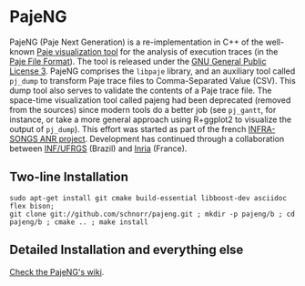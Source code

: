 * PajeNG

PajeNG (Paje Next Generation) is a re-implementation in C++ of the
well-known [[http://paje.sf.net][Paje visualization tool]] for the analysis of execution
traces (in the [[http://paje.sourceforge.net/download/publication/lang-paje.pdf][Paje File Format]]).  The tool is released under the [[http://www.gnu.org/licenses/gpl.html][GNU
General Public License 3]]. PajeNG comprises the ~libpaje~ library, and an
auxiliary tool called ~pj_dump~ to transform Paje trace files to
Comma-Separated Value (CSV). This dump tool also serves to validate
the contents of a Paje trace file. The space-time visualization tool
called pajeng had been deprecated (removed from the sources) since
modern tools do a better job (see ~pj_gantt~, for instance, or take a
more general approach using R+ggplot2 to visualize the output of
~pj_dump~). This effort was started as part of the french [[http://infra-songs.gforge.inria.fr/][INFRA-SONGS
ANR project]]. Development has continued through a collaboration between
[[http://www.inf.ufrgs.br/en/][INF/UFRGS]] (Brazil) and [[https://www.inria.fr/][Inria]] (France).

** Two-line Installation

#+begin_src shell :results output :exports both
sudo apt-get install git cmake build-essential libboost-dev asciidoc flex bison;
git clone git://github.com/schnorr/pajeng.git ; mkdir -p pajeng/b ; cd pajeng/b ; cmake .. ; make install
#+end_src

** Detailed Installation and everything else

[[https://github.com/schnorr/pajeng/wiki/][Check the PajeNG's wiki]].
